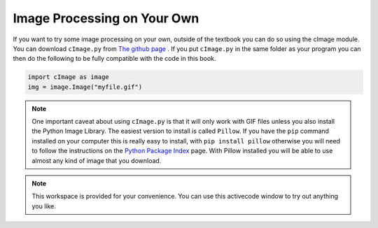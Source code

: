 ..  Copyright (C)  Brad Miller, David Ranum, Jeffrey Elkner, Peter Wentworth, Allen B. Downey, Chris
    Meyers, and Dario Mitchell.  Permission is granted to copy, distribute
    and/or modify this document under the terms of the GNU Free Documentation
    License, Version 1.3 or any later version published by the Free Software
    Foundation; with Invariant Sections being Forward, Prefaces, and
    Contributor List, no Front-Cover Texts, and no Back-Cover Texts.  A copy of
    the license is included in the section entitled "GNU Free Documentation
    License".

.. qnum::
   :prefix: iter-10-
   :start: 1

.. _image-processing-on-own:

Image Processing on Your Own
----------------------------

If you want to try some image processing on your own, outside of the textbook you can do so using the cImage module.  You can download ``cImage.py`` from `The github page <https://github.com/bnmnetp/cImage>`_ .   If you put ``cImage.py`` in the same folder as your program you can then do the following to be fully compatible with the code in this book.

.. sourcecode:: python

   import cImage as image
   img = image.Image("myfile.gif")

.. admonition:: Note

   One important caveat about using ``cImage.py`` is that it will only work with GIF files unless you also install the Python Image Library.  The easiest version to install is called ``Pillow``.  If you have the ``pip`` command installed on your computer this is really easy to install, with ``pip install pillow`` otherwise you will need to follow the instructions on the `Python Package Index <https://pypi.python.org/pypi/Pillow/>`_ page.  With Pillow installed you will be able to use almost any kind of image that you download.




.. note::

  This workspace is provided for your convenience.  You can use this activecode window to try out anything you like.

  .. activecode:: scratch_07_05


